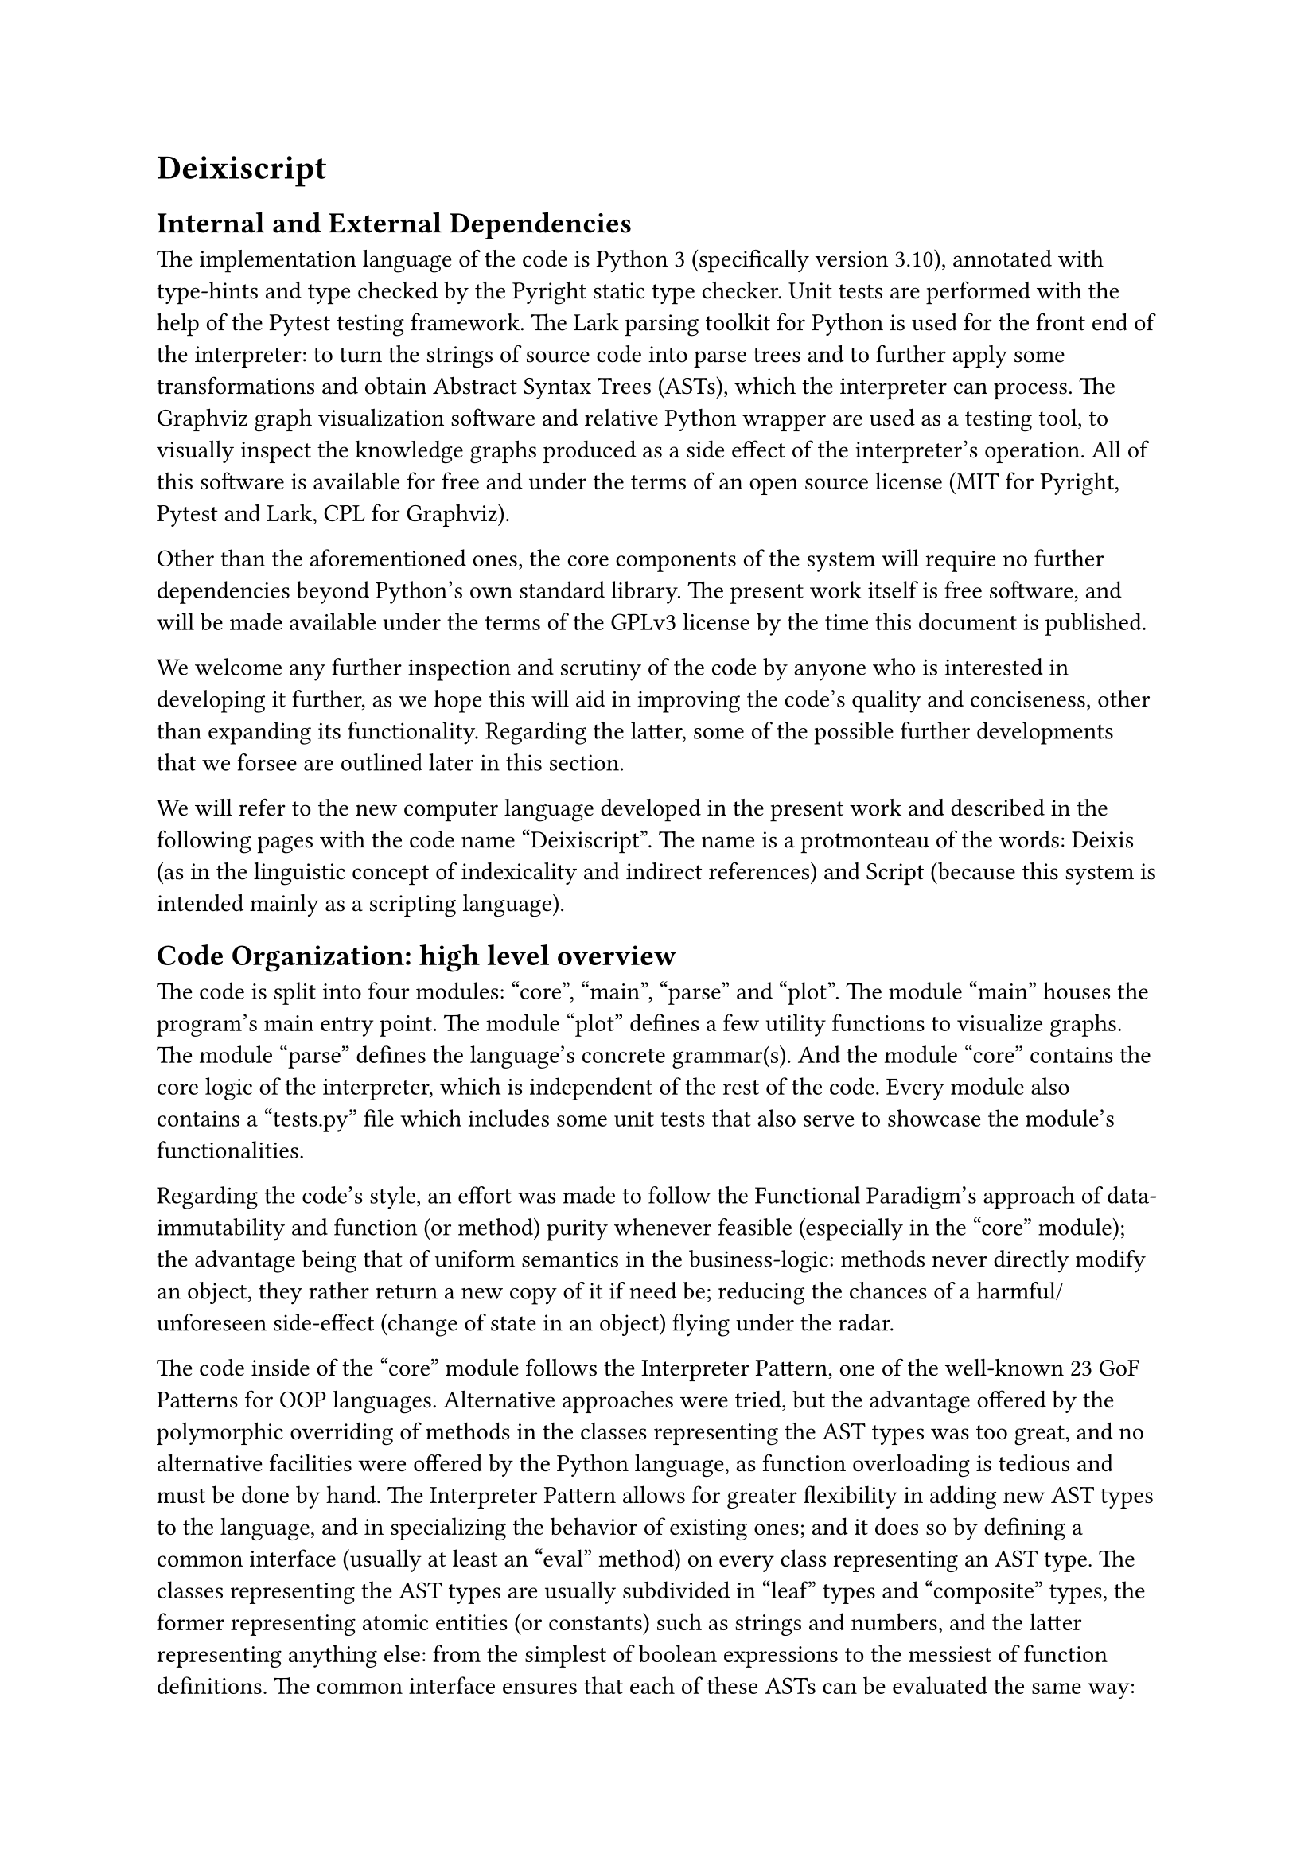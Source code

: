 = Deixiscript

== Internal and External Dependencies

The implementation language of the code is Python 3 (specifically version 3.10), annotated with type-hints and type checked by the Pyright static type checker. Unit tests are performed with the help of the Pytest testing framework. The Lark parsing toolkit for Python is used for the front end of the interpreter: to turn the strings of source code into parse trees and to further apply some transformations and obtain Abstract Syntax Trees (ASTs), which the interpreter can process. The Graphviz graph visualization software and relative Python wrapper are used as a testing tool, to visually inspect the knowledge graphs produced as a side effect of the interpreter's operation. All of this software is available for free and under the terms of an open source license (MIT for Pyright, Pytest and Lark, CPL for Graphviz).

Other than the aforementioned ones, the core components of the system will require no further dependencies beyond Python's own standard library. The present work itself is free software, and will be made available under the terms of the GPLv3 license by the time this document is published.

We welcome any further inspection and scrutiny of the code by anyone who is interested in developing it further, as we hope this will aid in improving the code's quality and conciseness, other than expanding its functionality. Regarding the latter, some of the possible further developments that we forsee are outlined later in this section. 

We will refer to the new computer language developed in the present work and described in the following pages with the code name "Deixiscript". The name is a protmonteau of the words: Deixis (as in the linguistic concept of indexicality and indirect references) and Script (because this system is intended mainly as a scripting language).

== Code Organization: high level overview

The code is split into four modules: "core", "main", "parse" and "plot". The module "main" houses the program's main entry point. The module "plot" defines a few utility functions to visualize graphs. The module "parse" defines the language's concrete grammar(s). And the module "core" contains the core logic of the interpreter, which is independent of the rest of the code. Every module also contains a "tests.py" file which includes some unit tests that also serve to showcase the module's functionalities.

Regarding the code's style, an effort was made to follow the Functional Paradigm's approach of data-immutability and function (or method) purity whenever feasible (especially in the "core" module); the advantage being that of uniform semantics in the business-logic: methods never directly modify an object, they rather return a new copy of it if need be; reducing the chances of a harmful/unforeseen side-effect (change of state in an object) flying under the radar.

The code inside of the "core" module follows the Interpreter Pattern, one of the well-known 23 GoF Patterns for OOP languages. Alternative approaches were tried, but the advantage offered by the polymorphic overriding of methods in the classes representing the AST types was too great, and no alternative facilities were offered by the Python language, as function overloading is tedious and must be done by hand. The Interpreter Pattern allows for greater flexibility in adding new AST types to the language, and in specializing the behavior of existing ones; and it does so by defining a common interface (usually at least an "eval" method) on every class representing an AST type. The classes representing the AST types are usually subdivided in "leaf" types and "composite" types, the former representing atomic entities (or constants) such as strings and numbers, and the latter representing anything else: from the simplest of boolean expressions to the messiest of function definitions. The common interface ensures that each of these ASTs can be evaluated the same way: by calling its "eval" method and passing it the current operating context (also known as "environment", or "state"). The "eval" method is expected to return the result of the evaluation; in our case it returns a whole new updated context, without changing the original, in accordance with the general functional style of the codebase.

== Core

The classes in the "core" module represent AST types, except for the classes EB (which stands for "Expression Builder") and KB (which stands for "Knowledge Base"). 

=== Expression Builder

The Expression Builder is a utility class that helps to build language expressions (phrases and sentences) from the AST classes without interacting directly with the latter. It makes use of the Builder GoF pattern, and adopts the Fluent Interface style: a way of designing Object Oriented Application Programming Interfaces (APIs), whose goal is to increase code readability by emulating a Domain Specific Language (DSL) through the usage of method chaining and informative method names. In practice it is useful to test the core logic of the language independently of the parser.

=== Knowledge Base

This is the equivalent of the context/environment of the Interpreter Pattern. It holds all of the state at any point during the execution of the program, which mainly consists of three kinds of information: the World Model (or Knowledge Graph), the Deictic Dictionary and the list of Defs and Laws.

== Core Grammar

The abstract syntax of a language is distinct from its concrete syntax. 

The concrete syntax consists in a set of production rules that describe a Context Free Grammar (CFG) and are captured by meta-languages such as the Extended Backus-Naur Form (EBNF). It is related to the front end, therefore to the particular way the user writes/speaks (or "linearizes") the language. This is manifested, for instance, in the difference between infix and prefix style of mathematical operator representation, or in the preference of English for the Subject Verb Object (SVO) word order in unmarked sentences above other word orders.

The abstract syntax is instead the set of Abstract Syntax Trees (ASTs) that are used internally by the interpreter to carry around meaning, carry out symbolic manipulations and describe the actions to be executed on an environment.

There is obviously a correspondence between the two kinds of syntaxes: a concrete grammar describes how a string of text (a linear representation of an idea) has to be turned into a parse tree (a bidimensional representation of the same idea); this parse tree can be further transformed, and when the "unimportant" details related to the concrete syntax are discarded, an AST is born.

These "unimportant" details may include the fact of whether the user took advantage of the "sugared" version of a construct or not; syntax sugar is a more appealing (terser, more expressive, easier to read) syntax that is usually implemented on top of a less appealing (more verbose, less expressive, harder to read) construct, with the latter usually being easier for the system to evaluate.

Another example may be the presence or absence of parentheses in an expression, which outlive their usefulness as soon as the syntax tree has been built with the correct (user intended) precendence of operators and function calls.

Being this a naturalistic language, and specifically a language intended to be easy for English speakers to read and write, the inspiration for both the concrete and abstract syntaxes came from natural language. The influence of English, specifically, is evident in the concrete syntax, but perhaps a little less so in the abstract syntax.

The abstract syntax is inteded to be as language-neutral as possible; it serves the purpose of binding general natural language structures to their "equivalent" programming language structures: an issue related to the concept of programmatic semantics, mentioned in the earlier chapters of this work.

A fundamental cross-linguistic distinction can be drawn between phrases (specifically noun phrases) and sentences. 

A declarative sentence expresses a complete thought, and its meaning corresponds with a proposition in logic, ie: it has a truth value, it can be true (corresponding to how the world really is) or false (contradicting the actual state of affairs). In English, a sentence can be simple, compound or complex; an example of a simple sentence in English is: "the quick brown fox jumps over the lazy dog".

A phrase is a linguistic structure that does not express a complete thought, in particular a noun phrase is a phrase of arbitrary length that performs the same function as a noun; a test for whether something counts as a noun phrase is to replace it with a pronoun and see if it fits, for instance in the sentence "the quick brown fox jumps over the lazy dog" there are two noun phrases: "the quick brown fox" and "the lazy dog", the sentence's structure is equivalent to: "it jumps over the lazy dog" or "the quick brown fox jumps over it".

As we have already mentioned, a noun phrase can be of arbitrary length, the most trivial example is a single noun all by itself. A noun phrase typically includes articles, adjectives and relative clauses with an arbitrary level of nesting. It is therefore totally possible for a noun phrase to incorporate a sentence (as a relative clause), such as "the fox that jumped over the lazy dog", where "that jumped over the lazy dog" is the relative clause.

A linguistic head (or nucleus) of a phrase is the part that determines the syntactic category of that phrase, in the case of a noun phrase the head would be a noun (or perhaps another, smaller, noun phrase). In the noun phrase "the lazy dog" the head is "dog".

As can be evinced from these properties, the noun phrase leaps to the eye as a good candidate to represent data structures or entities in any framework that tries to achieve a coupling between natural language structures and programming language structures.

There is another more general programming language structure that we think a noun phrase is a good candidate to represent, and that is the (programming) expression.

A programming language expression is any piece of code that evaluates to (or returns) a value, as opposed to a statement, the latter of which is executed purely for its side-effects and does not return anything.

With this in mind, and knowing how noun phrases "point to things/entities", it seems natural to us to draw a more general parallel between all kinds of expressions (the programming language construct) and noun phrases (the natural language construct).

Other than data-structures and objects, what else can be considered an expression in "typical" traditional programming language? Well, a lot of things: function calls (as opposed to procedure calls), mathematical and boolean expressions obviously, the ternary operator, function literals, etc... 

In some languages, the ones that embrace Expression Oriented Programming (EOP) to a greater degree, almost everything can be considered an expression, even regular (non anonymous) function or class defintions, every kind of variable assignment (which typically evaluates to the value of the right hand side) and sometimes even the if "statement" (which ends up being the "if expression") and the for loop.

Given this, we present a strong case for the potential of the noun phrase as a naturalistic surrogate for all of these programming constructs.

== Abstract Syntax

We will now describe in detail the specific set of AST types (or abstract syntax) of the Deixiscript language. The main AST types are: Explicit, Implicit, BinExp, SimpleSentence, Def and Law. Almost every AST type (except for Explicit) can be negated and/or marked as a "command" (imperative mood) through the relative two boolean flags it carries. 

The ASTs which represent noun phrases (noun phrase types) are: Explicit, Implicit and (sometimes) BinExp; the ones which represent sentences are: (sometimes) BinExp, SimpleSentence, Def and Law.

=== Explicit

Explicit (or explicit references) correspond to the "leafs" in the framework described by the traditional Interpreter Pattern; they are hence constants, and constants (the name says it) can only ever evaluate to themselves. It would have made little sense, therefore, to allow them to be negated or marked as commands. A constant in Deixiscript can be: a string, a boolean or a number (only integers are supported as of the time of writing).

Booleans are kept distinct from integers for two reasons: the system needs to have a special value that always syntactically matches anything (we will return to this point later) and another special value which points to no entity whatsoever ("nothing"). These special values are identified with the boolean values of true and false (only false, there is no need for a separate null pointer). To implement these two special constants through integers would mean to force 0 to point to nothing (which is clearly not the desired case, 0 should point to the number zero, which is a thing), and to force 1 to point to the value which syntactically matches any other construct, which again isn't right. Both of these choices would sooner or later lead to bugs, so booleans and integers are kept distinct.

Another thing to keep in mind is that the system (as we will see) follows a closed world assumption, it is therefore quite natural to associate the value "false" with the idea of "nothingness": if it is not in the system then it is "false".

Strings have a dual (or triple) purpose in Deixiscript: they all behave the same way as far as the system is concerned, but some of them are supposed to be considered "just strings" and others are supposed to be considered as symbols that represent more complex entities (individuals or concepts). What keeps them apart is the convention that "individual strings" contain a pound sign (`#`), for example: `"cat#1"` or `"hospital#33"`. Strings that don't have a pound sign can either be thought of as concepts (especially when they don't contain any spaces, such as: `cat` or `hospital`) or as "just strings".

Explicit references are of paramount importance implementation wise (only Explicits are allowed into the world model), but their direct usage by the end-user (although allowed) is discouraged, as it goes against the principles of naturalistic programming that are hereby being proposed.

=== Implicit

A key insight from the study of natural language, is that people almost never use explicit references (proper nouns, IDs, numbers...) when talking about individual entities; they instead make use of their "type" (common nouns) leveraging the indexicality of language within a given context. For instance, if a person refers to "the cat" when they're at home, versus when they're visiting a zoo they may be referring to two very different individuals (a house cat vs a mountain lion, for example). But the phrase they may decide to use in both cases is the same: "the cat". 

A noun phrase, as we know, may be made arbitrarily long and arbitrarily precise (and thus exclude an arbitrary large set of individual entities from a context) through the usage of modifiers such as: adjectives, relative clauses and ordinal numbers: "the first agile calico cat which leaped on the desk with a fresh kill in its fangs".

A noun phrase may also refer to multiple entities at once: "the two cats", "the three ocelots", "the 44 caracals".

To support this kind of flexibility with implicit references, we have defined the "Implicit" AST type. An "Implicit" AST has: a head (usually a common noun), a relative clause (which can accept an arbitrarily complex SimpleSentence, or the trivial value of "true"), a cardinality (how many) and an ordinality (a function of the point in time an individual thing was last mentioned).

Furthermore, an Implicit AST supports negation and/or imperative mood through the two boolean flags it carries. There are four possible combinations of these flags' values: positive declarative (search), negative declarative (search opposite), positive imperative (create) and negative imperative (destroy).

The life cycle of an individual starts when a positive imperative (create) statement is made about it, this corresponds to the creation in the world model of a new node with a pound sign id and a connection to a concept node, plus any additional connections (which reflect additional logical relations) to other nodes. In this case, the noun head and the relative clause modifiers are interpreted as a programming language constructor, because they serve to specify the characteristics of the soon to be born entity.

Once created, an existing entity can be retrieved (hoisted on top of the short term memory) by using a positive declarative statement (search), which will be interpreted as a search over the whole world model for (one or more) individual matching the specified type constraints.

When the negative declarative (search opposite) option is used, the search will resolve in (one or more of) the individuals which do not match the type constraints. This is defined as the difference between the global set of individuals and the set of individuals matching the positive equivalent of the expression, taking care of the numerical constraints.

When an entity has outlived its usefulness, it can be destroyed (or purged from the world model, or "forgotten") with a negative imperative statement about it.

=== SimpleSentence

This AST type contains: a verb, a subject, a direct object and some complements. The verb is a string, and the rest of its "arguments" are noun phrase types. Contrary to the English grammar concept of "simple sentence", a SimpleSentence's subject or object or complements can all contain relative clauses.

A SimpleSentence AST models one or more relationship(s) between two or more entities (individuals or concepts). Just like an Implicit it can be interpreted as a positive or negative order, which will result, respectively, in the creation or destruction of relations (edges) in the knowledge graph; because of the closed world assumption a negative relation cannot be interpreted otherwise.

A basic SimpleSentence is a SimpleSentence whose verb is the verb "to have" or the verb "to be".

Before being executed, any non-basic SimpleSentence is converted into an Implicit AST representing an event. The Implicit representing the event is what is actually executed, either to create/destroy an event or to search for it (or for the absence of it). In fact, a non basic SimpleSentence could be seen as syntactic sugar for the direct creation of an event through a noun phrase describing it.

An event individual in the world model is a node with outgoing edges poiting towards verb, a subject and a number of optional complements.

As a cursory remark, all of the relations handled by the system, from simple "be" relations to the huge set of relations describing a complex event, can be broken down to very simple "have" relations, more specifically, in the form: "x has y as z", where x and y correspond to nodes and z corresponds to the label of the directed edge (from x to y) connecting them in a graph. 

Searching for any non basic SimpleSentence thus evaluates to an event individual's ID, rather than the boolean value "true" returned by the successful positive declarative evaluation of a basic SimpleSentence.

//This idea is directly inspired by the approach discussed in this book @brachman2022machines.







// The other major linguistic construct we mentioned was the sentence. A sentence can be 





// function calls, to elaborate on one specific example, are handled as noun phrases 



// A fundamental dis phrase vs sentence




// == Future Work

// === Ambiguous Grammars

// - no ambiguous sentence recognition and multi-tree parse, but possiblility to
//   "disambiguate" (really: change default parse order) using parentheses.


// === Support for Synthetic and Agglutinative Grammars

// Perhaps as function hooks reaching out to the lexer from a higher level?

// === Past Tense

// - past tense
//   - list of world models = history
//   - "anachronistic semantics": set of derivation clauses is unique
//   - search all of history in case of unspecified time
//   - alter all of history in case of unspecified time

// Alternative idea to "list of world models = history" => events can have associated times.

// === Context Sensitivity

// - context sentitivity is incomplete
//   - the does eat the fish.
//   - it jumps. ---> "it" resolves to "the fish" :'-)

// But there is the potential to improve it: by managing the deictic dictionary, which could be "adjusted/biased" at any time to point to entities with specific qualities, maybe this could help to make the language more context sensitive. For example "it does jump" would increment the "timestamp" of jumping entities (based on the applicability of the verb "jump") causing the pronoun "it" to point to one of them (cats can jump, fish usually can't).

// === Cataphora and full Deixis?

// === Maybe Implementable on time

// Temporarily ignore: synthetic derivations, ordinals (first, second etc...), defaults (maybe as synthetic clauses, beware default creation loops), number restriction, mutex concepts, equation solver, noun-phrase complements, adjectives. You can use KB.dd for expression transformation history.


// // = Metaphysics
// // - At the most basic level there is: the Graph, the derivations and the DD. The Graph is the "interface" through which Deixiscript communicates with the outer world, including JS, which only uderstands has-as properties.
// // world model as the interface to the outer world
// // = Deixis
// // - Implicit references work as if any entity got the current timestamp whenever
// //   it was mentioned. When function ask() is called from findAll() the deictic
// //   dict is NOT updated, because the results from ask() are ignored.
// // = Syntactic Compression
